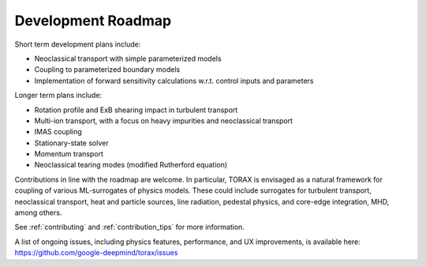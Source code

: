 .. _roadmap:

Development Roadmap
###################

Short term development plans include:

* Neoclassical transport with simple parameterized models
* Coupling to parameterized boundary models
* Implementation of forward sensitivity calculations w.r.t. control inputs and
  parameters

Longer term plans include:

* Rotation profile and ExB shearing impact in turbulent transport
* Multi-ion transport, with a focus on heavy impurities and neoclassical
  transport
* IMAS coupling
* Stationary-state solver
* Momentum transport
* Neoclassical tearing modes (modified Rutherford equation)

Contributions in line with the roadmap are welcome. In particular, TORAX
is envisaged as a natural framework for coupling of various ML-surrogates of
physics models. These could include surrogates for turbulent transport,
neoclassical transport, heat and particle sources, line radiation, pedestal
physics, and core-edge integration, MHD, among others.

See :ref:`contributing` and :ref:`contribution_tips` for more information.

A list of ongoing issues, including physics features, performance,
and UX improvements, is available here:
https://github.com/google-deepmind/torax/issues
